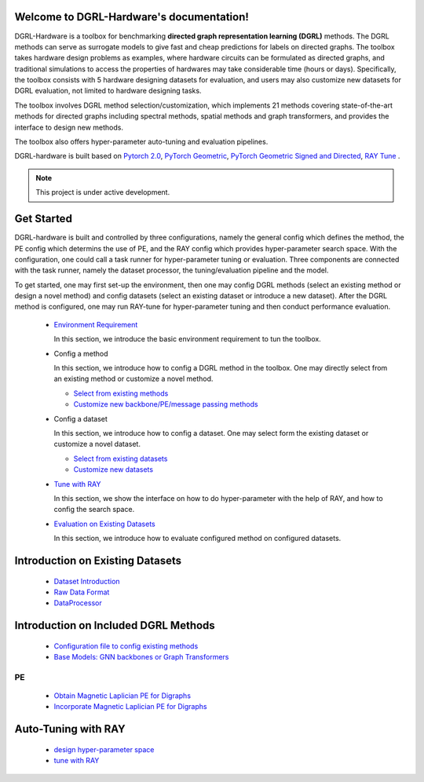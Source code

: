 Welcome to DGRL-Hardware's documentation!
===================================

.. image:: fig/toolbox.png

DGRL-Hardware is a toolbox for benchmarking **directed graph representation learning (DGRL)** methods. The DGRL methods can serve as surrogate models to give fast and cheap predictions for labels on directed graphs. The toolbox takes hardware design problems as examples, where hardware circuits can be formulated as directed graphs, and traditional simulations to access the properties of hardwares may take considerable time (hours or days). Specifically, the toolbox consists with 5 hardware designing datasets for evaluation, and users may also customize new datasets for DGRL evaluation, not limited to hardware designing tasks. 

The toolbox involves DGRL method selection/customization, which implements 21 methods covering state-of-the-art methods for directed graphs including spectral methods, spatial methods and graph transformers, and provides the interface to design new methods.

The toolbox also offers hyper-parameter auto-tuning and evaluation pipelines. 

DGRL-hardware is built based on `Pytorch 2.0 <https://pytorch.org/get-started/pytorch-2.0/>`_, `PyTorch Geometric <https://pytorch-geometric.readthedocs.io>`_, `PyTorch Geometric Signed and Directed <https://pytorch-geometric-signed-directed.readthedocs.io>`_, `RAY Tune <https://docs.ray.io/en/latest/tune/index.html>`_ .

.. note::

   This project is under active development.





Get Started
==============

.. image:: fig/code_frame.png

DGRL-hardware is built and controlled by three configurations, namely the general config which defines the method, the PE config which determins the use of PE, and the RAY config which provides hyper-parameter search space. With the configuration, one could call a task runner for hyper-parameter tuning or evaluation. Three components are connected with the task runner, namely the dataset processor, the tuning/evaluation pipeline and the model.

To get started, one may first set-up the environment, then one may config DGRL methods (select an existing method or design a novel method) and config datasets (select an existing dataset or introduce a new dataset). After the DGRL method is configured, one may run RAY-tune for hyper-parameter tuning and then conduct performance evaluation.
   
   -  `Environment Requirement <environment/environment.html>`_
      
      In this section, we introduce the basic environment requirement to tun the toolbox.


   -  Config a method

      In this section, we introduce how to config a DGRL method in the toolbox. One may directly select from an existing method or customize a novel method.

      - `Select from existing methods <DGRL/method_select.html>`_

      - `Customize new backbone/PE/message passing methods <DGRL/method_customize.html>`_

   -  Config a dataset

      In this section, we introduce how to config a dataset. One may select form the existing dataset or customize a novel dataset.

      - `Select from existing datasets <data/data_select.html>`_

      - `Customize new datasets <data/data_customize.html>`_

   -  `Tune with RAY <intro_tune.html>`_

      In this section, we show the interface on how to do hyper-parameter with the help of RAY, and how to config the search space.

   -  `Evaluation on Existing Datasets <intro_evaluation.html>`_

      In this section, we introduce how to evaluate configured method on configured datasets.

   


Introduction on Existing Datasets
====================================

   - `Dataset Introduction <data/intro.html>`_

   - `Raw Data Format <data/raw.html>`_

   - `DataProcessor <data/process.html>`_


Introduction on Included DGRL Methods
=======================================

   - `Configuration file to config existing methods <DGRL/configuration.html>`_


   - `Base Models: GNN backbones or Graph Transformers <DGRL/base_model.html>`_

PE
------ 

   - `Obtain Magnetic Laplician PE for Digraphs <DGRL/PE_obtain.html>`_

   - `Incorporate Magnetic Laplician PE for Digraphs <DGRL/PE_usage.html>`_



Auto-Tuning with RAY
=====================

   - `design hyper-parameter space <ray/config.html>`_

   - `tune with RAY <ray/functions.html>`_

   




